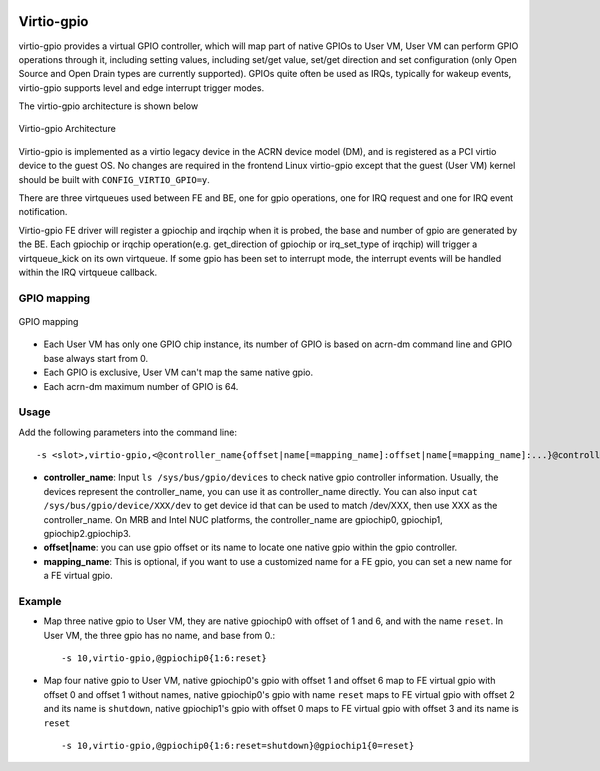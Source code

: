  .. _virtio-gpio:

Virtio-gpio
###########

virtio-gpio provides a virtual GPIO controller, which will map part of
native GPIOs to User VM, User VM can perform GPIO operations through it,
including setting values, including set/get value, set/get direction and
set configuration (only Open Source and Open Drain types are currently
supported). GPIOs quite often be used as IRQs, typically for wakeup
events,  virtio-gpio supports level and edge interrupt trigger modes.

The virtio-gpio architecture is shown below

.. figure:: images/virtio-gpio-1.png
   :align: center
   :name: virtio-gpio-1

   Virtio-gpio Architecture

Virtio-gpio is implemented as a virtio legacy device in the ACRN device
model (DM), and is registered as a PCI virtio device to the guest OS. No
changes are required in the frontend Linux virtio-gpio except that the
guest (User VM) kernel should be built with ``CONFIG_VIRTIO_GPIO=y``.

There are three virtqueues used between FE and BE, one for gpio
operations, one for IRQ request and one for IRQ event notification.

Virtio-gpio FE driver will register a gpiochip and irqchip when it is
probed, the base and number of gpio are generated by the BE. Each
gpiochip or irqchip operation(e.g. get_direction of gpiochip or
irq_set_type of irqchip) will trigger a virtqueue_kick on its own
virtqueue. If some gpio has been set to interrupt mode, the interrupt
events will be handled within the IRQ virtqueue callback.

GPIO mapping
************

.. figure:: images/virtio-gpio-2.png
   :align: center
   :name: virtio-gpio-2

   GPIO mapping

-  Each User VM has only one GPIO chip instance, its number of GPIO is
   based on acrn-dm command line and GPIO base always start from 0.

-  Each GPIO is exclusive, User VM can't map the same native gpio.

-  Each acrn-dm maximum number of GPIO is 64.

Usage
*****

Add the following parameters into the command line::

        -s <slot>,virtio-gpio,<@controller_name{offset|name[=mapping_name]:offset|name[=mapping_name]:...}@controller_name{...}...]>

-  **controller_name**: Input ``ls /sys/bus/gpio/devices`` to check native
   gpio controller information. Usually, the devices represent the
   controller_name, you can use it as controller_name directly. You can
   also input ``cat /sys/bus/gpio/device/XXX/dev`` to get device id that can
   be used to match /dev/XXX, then use XXX as the controller_name. On MRB
   and Intel NUC platforms, the controller_name are gpiochip0, gpiochip1,
   gpiochip2.gpiochip3.

-  **offset|name**: you can use gpio offset or its name to locate one
   native gpio within the gpio controller.

-  **mapping_name**: This is optional, if you want to use a customized
   name for a FE gpio, you can set a new name for a FE virtual gpio.

Example
*******

-  Map three native gpio to User VM, they are native gpiochip0 with
   offset of 1 and 6, and with the name ``reset``. In User VM, the three
   gpio has no name, and base from 0.::

        -s 10,virtio-gpio,@gpiochip0{1:6:reset}

-  Map four native gpio to User VM, native gpiochip0's gpio with offset 1
   and offset 6 map to FE virtual gpio with offset 0 and offset 1
   without names, native gpiochip0's gpio with name ``reset`` maps to FE
   virtual gpio with offset 2 and its name is ``shutdown``, native
   gpiochip1's gpio with offset 0 maps to FE virtual gpio with offset 3 and
   its name is ``reset`` ::

        -s 10,virtio-gpio,@gpiochip0{1:6:reset=shutdown}@gpiochip1{0=reset}
